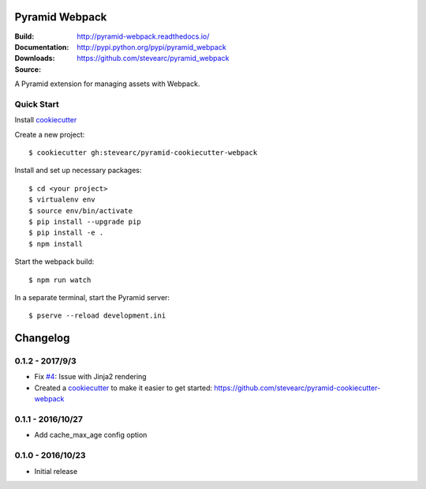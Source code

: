 Pyramid Webpack
===============
:Build: |build|_ |coverage|_
:Documentation: http://pyramid-webpack.readthedocs.io/
:Downloads: http://pypi.python.org/pypi/pyramid_webpack
:Source: https://github.com/stevearc/pyramid_webpack

.. |build| image:: https://travis-ci.org/stevearc/pyramid_webpack.png?branch=master
.. _build: https://travis-ci.org/stevearc/pyramid_webpack
.. |coverage| image:: https://coveralls.io/repos/github/stevearc/pyramid_webpack/badge.svg?branch=master
.. _coverage: https://coveralls.io/github/stevearc/pyramid_webpack?branch=master

A Pyramid extension for managing assets with Webpack.

Quick Start
-----------

Install `cookiecutter <https://cookiecutter.readthedocs.io/en/latest/installation.html>`__

Create a new project::

  $ cookiecutter gh:stevearc/pyramid-cookiecutter-webpack

Install and set up necessary packages::

  $ cd <your project>
  $ virtualenv env
  $ source env/bin/activate
  $ pip install --upgrade pip
  $ pip install -e .
  $ npm install

Start the webpack build::

  $ npm run watch

In a separate terminal, start the Pyramid server::

  $ pserve --reload development.ini


Changelog
=========

0.1.2 - 2017/9/3
----------------
* Fix `#4 <https://github.com/stevearc/pyramid_webpack/issues/4>`__: Issue with Jinja2 rendering
* Created a `cookiecutter <https://cookiecutter.readthedocs.io/en/latest/>`__ to make it easier to get started: https://github.com/stevearc/pyramid-cookiecutter-webpack

0.1.1 - 2016/10/27
------------------
* Add cache_max_age config option

0.1.0 - 2016/10/23
------------------
* Initial release


